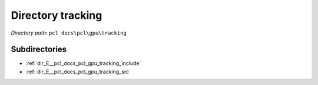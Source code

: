 .. _dir_pcl_docs_pcl_gpu_tracking:


Directory tracking
==================


*Directory path:* ``pcl_docs\pcl\gpu\tracking``

Subdirectories
--------------

- :ref:`dir_E__pcl_docs_pcl_gpu_tracking_include`
- :ref:`dir_E__pcl_docs_pcl_gpu_tracking_src`




